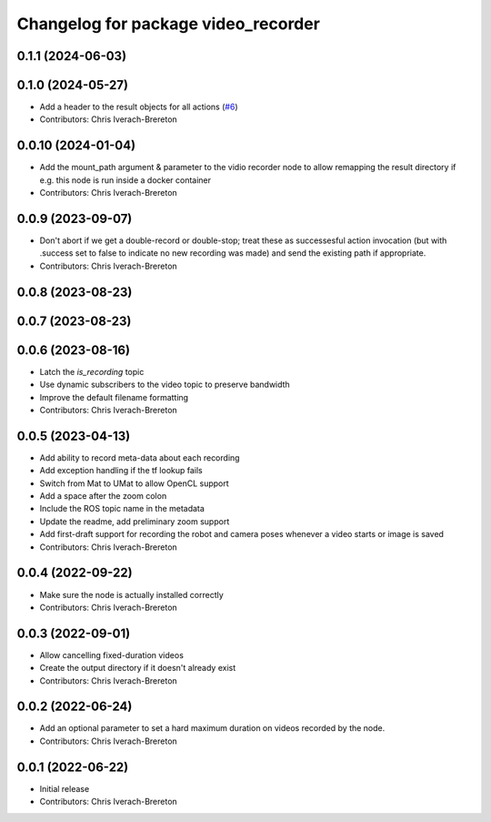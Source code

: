 ^^^^^^^^^^^^^^^^^^^^^^^^^^^^^^^^^^^^
Changelog for package video_recorder
^^^^^^^^^^^^^^^^^^^^^^^^^^^^^^^^^^^^

0.1.1 (2024-06-03)
------------------

0.1.0 (2024-05-27)
------------------
* Add a header to the result objects for all actions (`#6 <https://github.com/clearpathrobotics/video_recorder/issues/6>`_)
* Contributors: Chris Iverach-Brereton

0.0.10 (2024-01-04)
-------------------
* Add the mount_path argument & parameter to the vidio recorder node to allow remapping the result directory if e.g. this node is run inside a docker container
* Contributors: Chris Iverach-Brereton

0.0.9 (2023-09-07)
------------------
* Don't abort if we get a double-record or double-stop; treat these as successesful action invocation (but with .success set to false to indicate no new recording was made) and send the existing path if appropriate.
* Contributors: Chris Iverach-Brereton

0.0.8 (2023-08-23)
------------------

0.0.7 (2023-08-23)
------------------

0.0.6 (2023-08-16)
------------------
* Latch the `is_recording` topic
* Use dynamic subscribers to the video topic to preserve bandwidth
* Improve the default filename formatting
* Contributors: Chris Iverach-Brereton

0.0.5 (2023-04-13)
------------------
* Add ability to record meta-data about each recording
* Add exception handling if the tf lookup fails
* Switch from Mat to UMat to allow OpenCL support
* Add a space after the zoom colon
* Include the ROS topic name in the metadata
* Update the readme, add preliminary zoom support
* Add first-draft support for recording the robot and camera poses whenever a video starts or image is saved
* Contributors: Chris Iverach-Brereton

0.0.4 (2022-09-22)
------------------
* Make sure the node is actually installed correctly
* Contributors: Chris Iverach-Brereton

0.0.3 (2022-09-01)
------------------
* Allow cancelling fixed-duration videos
* Create the output directory if it doesn't already exist
* Contributors: Chris Iverach-Brereton

0.0.2 (2022-06-24)
------------------
* Add an optional parameter to set a hard maximum duration on videos recorded by the node.
* Contributors: Chris Iverach-Brereton

0.0.1 (2022-06-22)
------------------
* Initial release
* Contributors: Chris Iverach-Brereton
